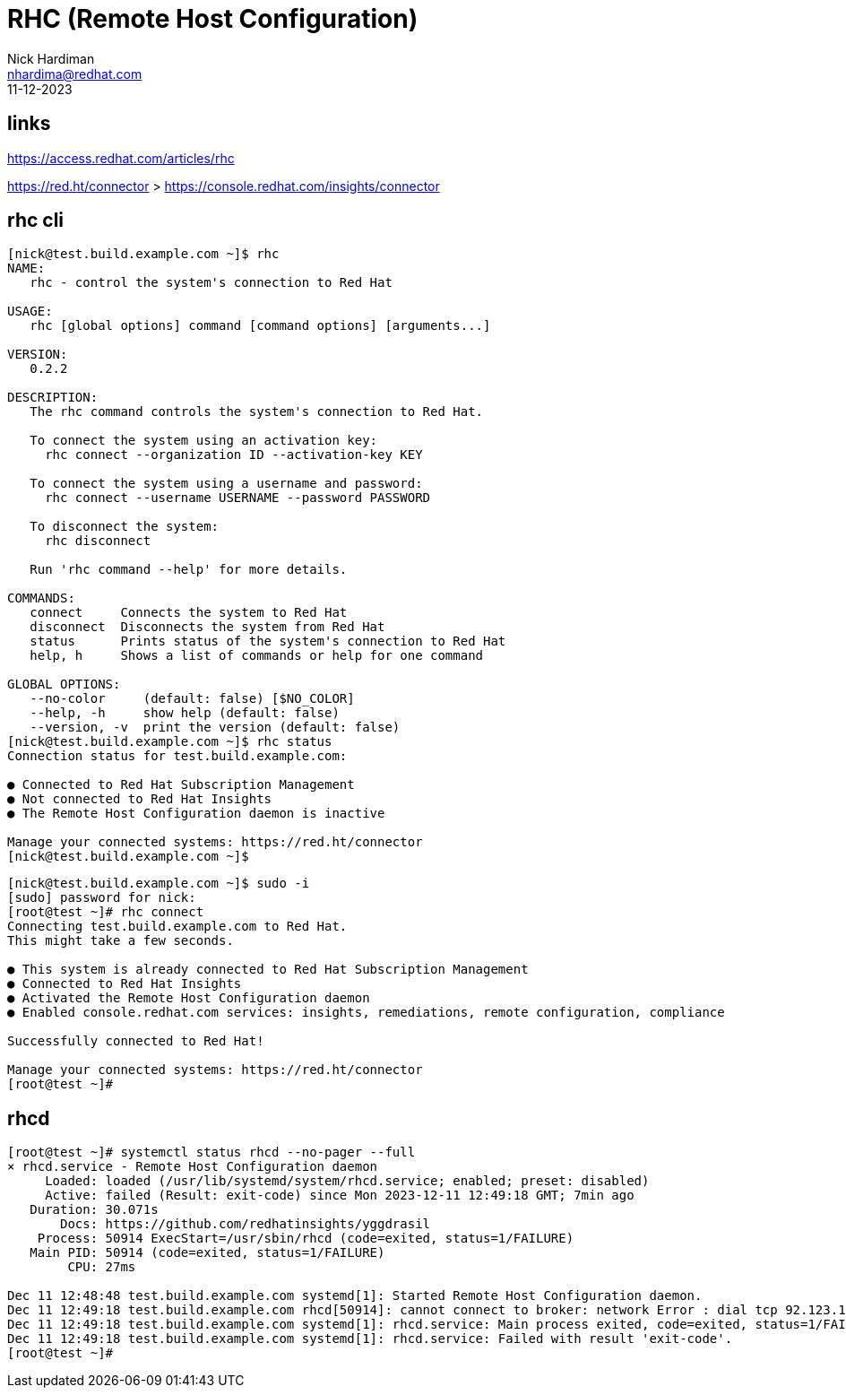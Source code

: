 = RHC (Remote Host Configuration)
Nick Hardiman <nhardima@redhat.com>
:source-highlighter: highlight.js
:revdate: 11-12-2023

== links 

https://access.redhat.com/articles/rhc

https://red.ht/connector
> https://console.redhat.com/insights/connector


== rhc cli 

[source,shell]
----
[nick@test.build.example.com ~]$ rhc
NAME:
   rhc - control the system's connection to Red Hat

USAGE:
   rhc [global options] command [command options] [arguments...]

VERSION:
   0.2.2

DESCRIPTION:
   The rhc command controls the system's connection to Red Hat.
   
   To connect the system using an activation key:
     rhc connect --organization ID --activation-key KEY
   
   To connect the system using a username and password:
     rhc connect --username USERNAME --password PASSWORD
   
   To disconnect the system:
     rhc disconnect
   
   Run 'rhc command --help' for more details.

COMMANDS:
   connect     Connects the system to Red Hat
   disconnect  Disconnects the system from Red Hat
   status      Prints status of the system's connection to Red Hat
   help, h     Shows a list of commands or help for one command

GLOBAL OPTIONS:
   --no-color     (default: false) [$NO_COLOR]
   --help, -h     show help (default: false)
   --version, -v  print the version (default: false)
[nick@test.build.example.com ~]$ rhc status
Connection status for test.build.example.com:

● Connected to Red Hat Subscription Management
● Not connected to Red Hat Insights
● The Remote Host Configuration daemon is inactive

Manage your connected systems: https://red.ht/connector
[nick@test.build.example.com ~]$
----

[source,shell]
----
[nick@test.build.example.com ~]$ sudo -i
[sudo] password for nick: 
[root@test ~]# rhc connect
Connecting test.build.example.com to Red Hat.
This might take a few seconds.

● This system is already connected to Red Hat Subscription Management
● Connected to Red Hat Insights
● Activated the Remote Host Configuration daemon
● Enabled console.redhat.com services: insights, remediations, remote configuration, compliance

Successfully connected to Red Hat!

Manage your connected systems: https://red.ht/connector
[root@test ~]# 
----


== rhcd

[source,shell]
----
[root@test ~]# systemctl status rhcd --no-pager --full
× rhcd.service - Remote Host Configuration daemon
     Loaded: loaded (/usr/lib/systemd/system/rhcd.service; enabled; preset: disabled)
     Active: failed (Result: exit-code) since Mon 2023-12-11 12:49:18 GMT; 7min ago
   Duration: 30.071s
       Docs: https://github.com/redhatinsights/yggdrasil
    Process: 50914 ExecStart=/usr/sbin/rhcd (code=exited, status=1/FAILURE)
   Main PID: 50914 (code=exited, status=1/FAILURE)
        CPU: 27ms

Dec 11 12:48:48 test.build.example.com systemd[1]: Started Remote Host Configuration daemon.
Dec 11 12:49:18 test.build.example.com rhcd[50914]: cannot connect to broker: network Error : dial tcp 92.123.140.81:443: i/o timeout
Dec 11 12:49:18 test.build.example.com systemd[1]: rhcd.service: Main process exited, code=exited, status=1/FAILURE
Dec 11 12:49:18 test.build.example.com systemd[1]: rhcd.service: Failed with result 'exit-code'.
[root@test ~]# 
----
